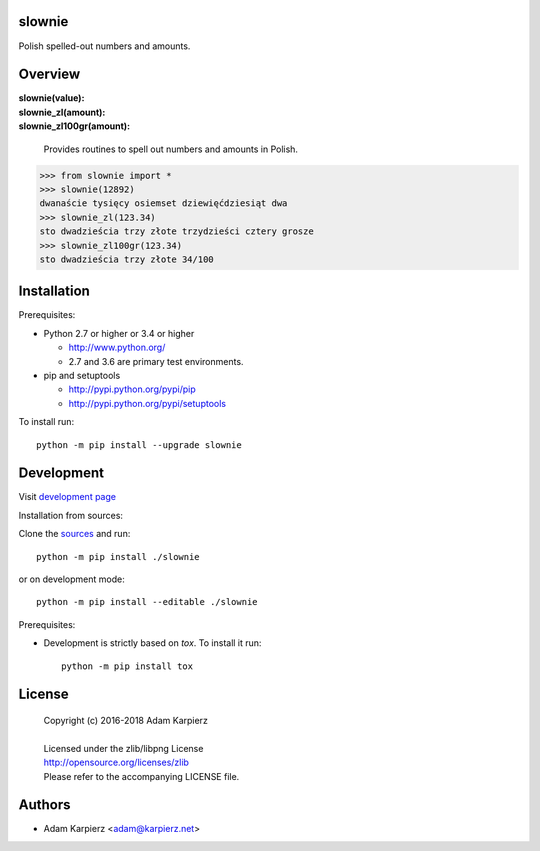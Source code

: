 slownie
=======

Polish spelled-out numbers and amounts.

Overview
========

| **slownie(value):** 
| **slownie_zl(amount):** 
| **slownie_zl100gr(amount):** 

  | Provides routines to spell out numbers and amounts in Polish.

.. code:: python

  >>> from slownie import *
  >>> slownie(12892)
  dwanaście tysięcy osiemset dziewięćdziesiąt dwa
  >>> slownie_zl(123.34)
  sto dwadzieścia trzy złote trzydzieści cztery grosze
  >>> slownie_zl100gr(123.34)
  sto dwadzieścia trzy złote 34/100

Installation
============

Prerequisites:

+ Python 2.7 or higher or 3.4 or higher

  * http://www.python.org/
  * 2.7 and 3.6 are primary test environments.

+ pip and setuptools

  * http://pypi.python.org/pypi/pip
  * http://pypi.python.org/pypi/setuptools

To install run::

    python -m pip install --upgrade slownie

Development
===========

Visit `development page <https://github.com/karpierz/slownie>`__

Installation from sources:

Clone the `sources <https://github.com/karpierz/slownie>`__ and run::

    python -m pip install ./slownie

or on development mode::

    python -m pip install --editable ./slownie

Prerequisites:

+ Development is strictly based on *tox*. To install it run::

    python -m pip install tox

License
=======

  | Copyright (c) 2016-2018 Adam Karpierz
  |
  | Licensed under the zlib/libpng License
  | http://opensource.org/licenses/zlib
  | Please refer to the accompanying LICENSE file.

Authors
=======

* Adam Karpierz <adam@karpierz.net>
